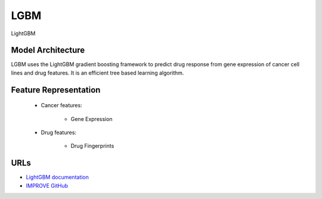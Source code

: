 =================
LGBM
=================
LightGBM

Model Architecture
--------------------
LGBM uses the LightGBM gradient boosting framework to predict drug response from gene expression of cancer cell lines and drug features. It is an efficient tree based learning algorithm.

Feature Representation
--------------------------

   * Cancer features: 

      * Gene Expression

   * Drug features: 

       * Drug Fingerprints



URLs
--------------------
- `LightGBM documentation <https://lightgbm.readthedocs.io/en/stable/>`__
- `IMPROVE GitHub <https://github.com/JDACS4C-IMPROVE/LGBM>`__

